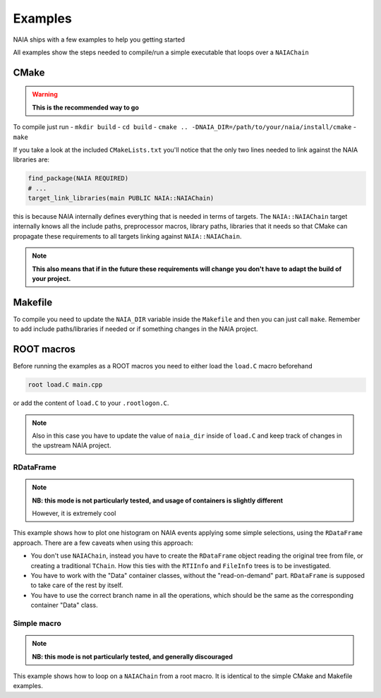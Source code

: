 Examples
========

NAIA ships with a few examples to help you getting started

All examples show the steps needed to compile/run a simple executable that loops over a ``NAIAChain``

CMake
^^^^^

.. warning::

    **This is the recommended way to go**

To compile just run
- ``mkdir build``
- ``cd build``
- ``cmake .. -DNAIA_DIR=/path/to/your/naia/install/cmake``
- ``make``

If you take a look at the included ``CMakeLists.txt`` you'll notice that the only two lines needed to link against the NAIA libraries are:

.. code-block:: cmake

    find_package(NAIA REQUIRED)
    # ...
    target_link_libraries(main PUBLIC NAIA::NAIAChain)

this is because NAIA internally defines everything that is needed in terms of targets. 
The ``NAIA::NAIAChain`` target internally knows all the include paths, preprocessor macros, library paths, libraries 
that it needs so that CMake can propagate these requirements to all targets linking against ``NAIA::NAIAChain``.

.. note::

    **This also means that if in the future these requirements will change you don't have to adapt the build of your project.**

Makefile
^^^^^^^^

To compile you need to update the ``NAIA_DIR`` variable inside the ``Makefile`` and then you can just call ``make``. 
Remember to add include paths/libraries if needed or if something changes in the NAIA project.

ROOT macros
^^^^^^^^^^^

Before running the examples as a ROOT macros you need to either load the ``load.C`` macro beforehand

.. code-block:: 

    root load.C main.cpp

or add the content of ``load.C`` to your ``.rootlogon.C``.

.. note::

    Also in this case you have to update the value of ``naia_dir`` inside of ``load.C`` and keep track of changes 
    in the upstream NAIA project. 

RDataFrame
----------

.. note::

    **NB: this mode is not particularly tested, and usage of containers is slightly different**

    However, it is extremely cool

This example shows how to plot one histogram on NAIA events applying some simple selections, using the ``RDataFrame`` approach. 
There are a few caveats when using this approach:

* You don't use ``NAIAChain``, instead you have to create the ``RDataFrame`` object reading the original tree from file, or creating a traditional ``TChain``. How this ties with the ``RTIInfo`` and ``FileInfo`` trees is to be investigated.
* You have to work with the "Data" container classes, without the "read-on-demand" part. ``RDataFrame`` is supposed to take  care of the rest by itself.
* You have to use the correct branch name in all the operations, which should be the same as the corresponding container "Data" class.

Simple macro
------------

.. note::

    **NB: this mode is not particularly tested, and generally discouraged**

This example shows how to loop on a ``NAIAChain`` from a root macro. It is identical to the simple CMake and Makefile examples.